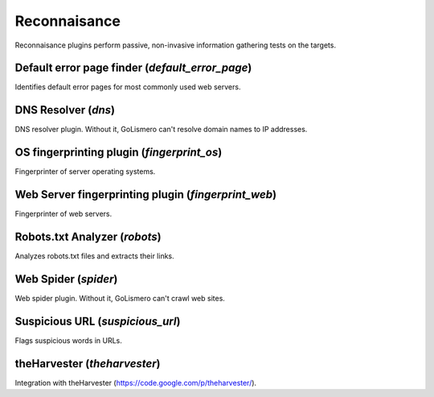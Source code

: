 Reconnaisance
*************

Reconnaisance plugins perform passive, non-invasive information gathering tests on the targets.

Default error page finder (*default_error_page*)
================================================

Identifies default error pages for most commonly used web servers.

DNS Resolver (*dns*)
====================

DNS resolver plugin. Without it, GoLismero can't resolve domain names to IP addresses.

OS fingerprinting plugin (*fingerprint_os*)
===========================================

Fingerprinter of server operating systems.

Web Server fingerprinting plugin (*fingerprint_web*)
====================================================

Fingerprinter of web servers.

Robots.txt Analyzer (*robots*)
==============================

Analyzes robots.txt files and extracts their links.

Web Spider (*spider*)
=====================

Web spider plugin. Without it, GoLismero can't crawl web sites.

Suspicious URL (*suspicious_url*)
=================================

Flags suspicious words in URLs.

theHarvester (*theharvester*)
=============================

Integration with theHarvester (https://code.google.com/p/theharvester/).

